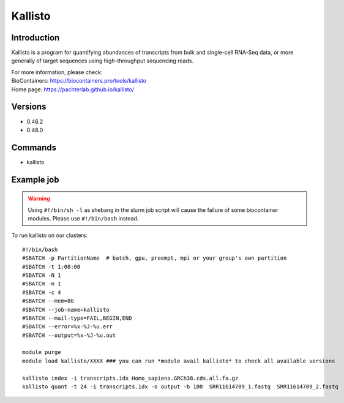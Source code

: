 .. _backbone-label:

Kallisto
==============================

Introduction
~~~~~~~~
Kallisto is a program for quantifying abundances of transcripts from bulk and single-cell RNA-Seq data, or more generally of target sequences using high-throughput sequencing reads.


| For more information, please check:
| BioContainers: https://biocontainers.pro/tools/kallisto 
| Home page: https://pachterlab.github.io/kallisto/

Versions
~~~~~~~~
- 0.46.2
- 0.48.0

Commands
~~~~~~~
- kallisto

Example job
~~~~~
.. warning::
    Using ``#!/bin/sh -l`` as shebang in the slurm job script will cause the failure of some biocontainer modules. Please use ``#!/bin/bash`` instead.

To run kallisto on our clusters::

 #!/bin/bash
 #SBATCH -p PartitionName  # batch, gpu, preempt, mpi or your group's own partition
 #SBATCH -t 1:00:00
 #SBATCH -N 1
 #SBATCH -n 1
 #SBATCH -c 4
 #SBATCH --mem=8G
 #SBATCH --job-name=kallisto
 #SBATCH --mail-type=FAIL,BEGIN,END
 #SBATCH --error=%x-%J-%u.err
 #SBATCH --output=%x-%J-%u.out

 module purge
 module load kallisto/XXXX ### you can run *module avail kallisto* to check all available versions

 kallisto index -i transcripts.idx Homo_sapiens.GRCh38.cds.all.fa.gz
 kallisto quant -t 24 -i transcripts.idx -o output -b 100  SRR11614709_1.fastq  SRR11614709_2.fastq
